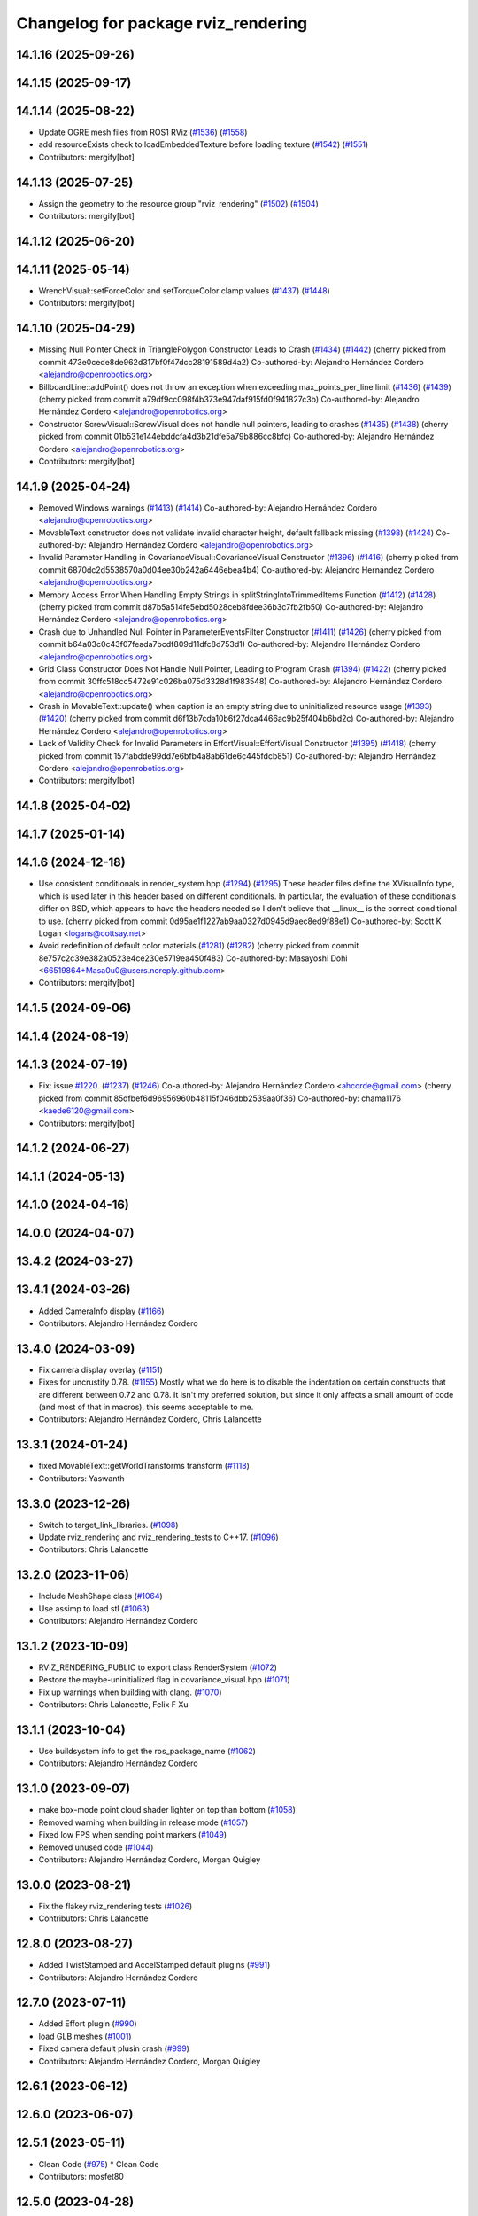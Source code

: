 ^^^^^^^^^^^^^^^^^^^^^^^^^^^^^^^^^^^^
Changelog for package rviz_rendering
^^^^^^^^^^^^^^^^^^^^^^^^^^^^^^^^^^^^

14.1.16 (2025-09-26)
--------------------

14.1.15 (2025-09-17)
--------------------

14.1.14 (2025-08-22)
--------------------
* Update OGRE mesh files from ROS1 RViz (`#1536 <https://github.com/ros2/rviz//issues/1536>`_) (`#1558 <https://github.com/ros2/rviz//issues/1558>`_)
* add resourceExists check to loadEmbeddedTexture before loading texture (`#1542 <https://github.com/ros2/rviz//issues/1542>`_) (`#1551 <https://github.com/ros2/rviz//issues/1551>`_)
* Contributors: mergify[bot]

14.1.13 (2025-07-25)
--------------------
* Assign the geometry to the resource group "rviz_rendering" (`#1502 <https://github.com/ros2/rviz/issues/1502>`_) (`#1504 <https://github.com/ros2/rviz/issues/1504>`_)
* Contributors: mergify[bot]

14.1.12 (2025-06-20)
--------------------

14.1.11 (2025-05-14)
--------------------
* WrenchVisual::setForceColor and setTorqueColor clamp values (`#1437 <https://github.com/ros2/rviz/issues/1437>`_) (`#1448 <https://github.com/ros2/rviz/issues/1448>`_)
* Contributors: mergify[bot]

14.1.10 (2025-04-29)
--------------------
* Missing Null Pointer Check in TrianglePolygon Constructor Leads to Crash (`#1434 <https://github.com/ros2/rviz/issues/1434>`_) (`#1442 <https://github.com/ros2/rviz/issues/1442>`_)
  (cherry picked from commit 473e0cede8de962d317bf0f47dcc28191589d4a2)
  Co-authored-by: Alejandro Hernández Cordero <alejandro@openrobotics.org>
* BillboardLine::addPoint() does not throw an exception when exceeding max_points_per_line limit (`#1436 <https://github.com/ros2/rviz/issues/1436>`_) (`#1439 <https://github.com/ros2/rviz/issues/1439>`_)
  (cherry picked from commit a79df9cc098f4b373e947daf915fd0f941827c3b)
  Co-authored-by: Alejandro Hernández Cordero <alejandro@openrobotics.org>
* Constructor ScrewVisual::ScrewVisual does not handle null pointers, leading to crashes (`#1435 <https://github.com/ros2/rviz/issues/1435>`_) (`#1438 <https://github.com/ros2/rviz/issues/1438>`_)
  (cherry picked from commit 01b531e144ebddcfa4d3b21dfe5a79b886cc8bfc)
  Co-authored-by: Alejandro Hernández Cordero <alejandro@openrobotics.org>
* Contributors: mergify[bot]

14.1.9 (2025-04-24)
-------------------
* Removed Windows warnings (`#1413 <https://github.com/ros2/rviz/issues/1413>`_) (`#1414 <https://github.com/ros2/rviz/issues/1414>`_)
  Co-authored-by: Alejandro Hernández Cordero <alejandro@openrobotics.org>
* MovableText constructor does not validate invalid character height, default fallback missing (`#1398 <https://github.com/ros2/rviz/issues/1398>`_) (`#1424 <https://github.com/ros2/rviz/issues/1424>`_)
  Co-authored-by: Alejandro Hernández Cordero <alejandro@openrobotics.org>
* Invalid Parameter Handling in CovarianceVisual::CovarianceVisual Constructor (`#1396 <https://github.com/ros2/rviz/issues/1396>`_) (`#1416 <https://github.com/ros2/rviz/issues/1416>`_)
  (cherry picked from commit 6870dc2d5538570a0d04ee30b242a6446ebea4b4)
  Co-authored-by: Alejandro Hernández Cordero <alejandro@openrobotics.org>
* Memory Access Error When Handling Empty Strings in splitStringIntoTrimmedItems Function (`#1412 <https://github.com/ros2/rviz/issues/1412>`_) (`#1428 <https://github.com/ros2/rviz/issues/1428>`_)
  (cherry picked from commit d87b5a514fe5ebd5028ceb8fdee36b3c7fb2fb50)
  Co-authored-by: Alejandro Hernández Cordero <alejandro@openrobotics.org>
* Crash due to Unhandled Null Pointer in ParameterEventsFilter Constructor (`#1411 <https://github.com/ros2/rviz/issues/1411>`_) (`#1426 <https://github.com/ros2/rviz/issues/1426>`_)
  (cherry picked from commit b64a03c0c43f07feada7bcdf809d11dfc8d753d1)
  Co-authored-by: Alejandro Hernández Cordero <alejandro@openrobotics.org>
* Grid Class Constructor Does Not Handle Null Pointer, Leading to Program Crash (`#1394 <https://github.com/ros2/rviz/issues/1394>`_) (`#1422 <https://github.com/ros2/rviz/issues/1422>`_)
  (cherry picked from commit 30ffc518cc5472e91c026ba075d3328d1f983548)
  Co-authored-by: Alejandro Hernández Cordero <alejandro@openrobotics.org>
* Crash in MovableText::update() when caption is an empty string due to uninitialized resource usage (`#1393 <https://github.com/ros2/rviz/issues/1393>`_) (`#1420 <https://github.com/ros2/rviz/issues/1420>`_)
  (cherry picked from commit d6f13b7cda10b6f27dca4466ac9b25f404b6bd2c)
  Co-authored-by: Alejandro Hernández Cordero <alejandro@openrobotics.org>
* Lack of Validity Check for Invalid Parameters in EffortVisual::EffortVisual Constructor (`#1395 <https://github.com/ros2/rviz/issues/1395>`_) (`#1418 <https://github.com/ros2/rviz/issues/1418>`_)
  (cherry picked from commit 157fabdde99dd7e6bfb4a8ab61de6c445fdcb851)
  Co-authored-by: Alejandro Hernández Cordero <alejandro@openrobotics.org>
* Contributors: mergify[bot]

14.1.8 (2025-04-02)
-------------------

14.1.7 (2025-01-14)
-------------------

14.1.6 (2024-12-18)
-------------------
* Use consistent conditionals in render_system.hpp (`#1294 <https://github.com/ros2/rviz/issues/1294>`_) (`#1295 <https://github.com/ros2/rviz/issues/1295>`_)
  These header files define the XVisualInfo type, which is used later in
  this header based on different conditionals. In particular, the
  evaluation of these conditionals differ on BSD, which appears to have
  the headers needed so I don't believe that __linux_\_ is the correct
  conditional to use.
  (cherry picked from commit 0d95ae1f1227ab9aa0327d0945d9aec8ed9f88e1)
  Co-authored-by: Scott K Logan <logans@cottsay.net>
* Avoid redefinition of default color materials (`#1281 <https://github.com/ros2/rviz/issues/1281>`_) (`#1282 <https://github.com/ros2/rviz/issues/1282>`_)
  (cherry picked from commit 8e757c2c39e382a0523e4ce230e5719ea450f483)
  Co-authored-by: Masayoshi Dohi <66519864+Masa0u0@users.noreply.github.com>
* Contributors: mergify[bot]

14.1.5 (2024-09-06)
-------------------

14.1.4 (2024-08-19)
-------------------

14.1.3 (2024-07-19)
-------------------
* Fix: issue `#1220 <https://github.com/ros2/rviz/issues/1220>`_. (`#1237 <https://github.com/ros2/rviz/issues/1237>`_) (`#1246 <https://github.com/ros2/rviz/issues/1246>`_)
  Co-authored-by: Alejandro Hernández Cordero <ahcorde@gmail.com>
  (cherry picked from commit 85dfbef6d96956960b48115f046dbb2539aa0f36)
  Co-authored-by: chama1176 <kaede6120@gmail.com>
* Contributors: mergify[bot]

14.1.2 (2024-06-27)
-------------------

14.1.1 (2024-05-13)
-------------------

14.1.0 (2024-04-16)
-------------------

14.0.0 (2024-04-07)
-------------------

13.4.2 (2024-03-27)
-------------------

13.4.1 (2024-03-26)
-------------------
* Added CameraInfo display (`#1166 <https://github.com/ros2/rviz/issues/1166>`_)
* Contributors: Alejandro Hernández Cordero

13.4.0 (2024-03-09)
-------------------
* Fix camera display overlay (`#1151 <https://github.com/ros2/rviz/issues/1151>`_)
* Fixes for uncrustify 0.78. (`#1155 <https://github.com/ros2/rviz/issues/1155>`_)
  Mostly what we do here is to disable the indentation on
  certain constructs that are different between 0.72 and
  0.78.  It isn't my preferred solution, but since it only
  affects a small amount of code (and most of that in macros),
  this seems acceptable to me.
* Contributors: Alejandro Hernández Cordero, Chris Lalancette

13.3.1 (2024-01-24)
-------------------
* fixed MovableText::getWorldTransforms transform (`#1118 <https://github.com/ros2/rviz/issues/1118>`_)
* Contributors: Yaswanth

13.3.0 (2023-12-26)
-------------------
* Switch to target_link_libraries. (`#1098 <https://github.com/ros2/rviz/issues/1098>`_)
* Update rviz_rendering and rviz_rendering_tests to C++17. (`#1096 <https://github.com/ros2/rviz/issues/1096>`_)
* Contributors: Chris Lalancette

13.2.0 (2023-11-06)
-------------------
* Include MeshShape class (`#1064 <https://github.com/ros2/rviz/issues/1064>`_)
* Use assimp to load stl (`#1063 <https://github.com/ros2/rviz/issues/1063>`_)
* Contributors: Alejandro Hernández Cordero

13.1.2 (2023-10-09)
-------------------
* RVIZ_RENDERING_PUBLIC to export class RenderSystem (`#1072 <https://github.com/ros2/rviz/issues/1072>`_)
* Restore the maybe-uninitialized flag in covariance_visual.hpp (`#1071 <https://github.com/ros2/rviz/issues/1071>`_)
* Fix up warnings when building with clang. (`#1070 <https://github.com/ros2/rviz/issues/1070>`_)
* Contributors: Chris Lalancette, Felix F Xu

13.1.1 (2023-10-04)
-------------------
* Use buildsystem info to get the ros_package_name (`#1062 <https://github.com/ros2/rviz/issues/1062>`_)
* Contributors: Alejandro Hernández Cordero

13.1.0 (2023-09-07)
-------------------
* make box-mode point cloud shader lighter on top than bottom (`#1058 <https://github.com/ros2/rviz/issues/1058>`_)
* Removed warning when building in release mode (`#1057 <https://github.com/ros2/rviz/issues/1057>`_)
* Fixed low FPS when sending point markers (`#1049 <https://github.com/ros2/rviz/issues/1049>`_)
* Removed unused code (`#1044 <https://github.com/ros2/rviz/issues/1044>`_)
* Contributors: Alejandro Hernández Cordero, Morgan Quigley

13.0.0 (2023-08-21)
-------------------
* Fix the flakey rviz_rendering tests (`#1026 <https://github.com/ros2/rviz/issues/1026>`_)
* Contributors: Chris Lalancette

12.8.0 (2023-08-27)
-------------------
* Added TwistStamped and AccelStamped default plugins (`#991 <https://github.com/ros2/rviz/issues/991>`_)
* Contributors: Alejandro Hernández Cordero

12.7.0 (2023-07-11)
-------------------
* Added Effort plugin (`#990 <https://github.com/ros2/rviz/issues/990>`_)
* load GLB meshes (`#1001 <https://github.com/ros2/rviz/issues/1001>`_)
* Fixed camera default plusin crash (`#999 <https://github.com/ros2/rviz/issues/999>`_)
* Contributors: Alejandro Hernández Cordero, Morgan Quigley

12.6.1 (2023-06-12)
-------------------

12.6.0 (2023-06-07)
-------------------

12.5.1 (2023-05-11)
-------------------
* Clean Code (`#975 <https://github.com/ros2/rviz/issues/975>`_)
  * Clean Code
* Contributors: mosfet80

12.5.0 (2023-04-28)
-------------------

12.4.0 (2023-04-18)
-------------------

12.3.2 (2023-04-11)
-------------------

12.3.1 (2023-03-01)
-------------------

12.3.0 (2023-02-14)
-------------------
* [rolling] Update maintainers - 2022-11-07 (`#923 <https://github.com/ros2/rviz/issues/923>`_)
* Contributors: Audrow Nash

12.2.0 (2022-11-07)
-------------------
* add test to ensure binary STL files from SOLIDWORKS get imported without a warning (`#917 <https://github.com/ros2/rviz/issues/917>`_)
* Contributors: Kenji Brameld

12.1.0 (2022-11-02)
-------------------

12.0.0 (2022-09-13)
-------------------
* Ogre 1.12.10 upgrade (`#878 <https://github.com/ros2/rviz/issues/878>`_)
* Contributors: Kenji Brameld

11.3.0 (2022-04-26)
-------------------
* Stop using glsl150 resources for now. (`#851 <https://github.com/ros2/rviz/issues/851>`_)
* Contributors: Chris Lalancette

11.2.0 (2022-04-08)
-------------------

11.1.1 (2022-03-30)
-------------------

11.1.0 (2022-03-24)
-------------------
* Make getVerticesPerPoint method public and improve tests (`#843 <https://github.com/ros2/rviz/issues/843>`_)
* Disable class-memaccess warnings for Eigen (`#838 <https://github.com/ros2/rviz/issues/838>`_)
* Contributors: Chris Lalancette, Jorge Perez

11.0.0 (2022-03-01)
-------------------
* Disable a warning when including Eigen. (`#835 <https://github.com/ros2/rviz/issues/835>`_)
* Contributors: Chris Lalancette

10.0.0 (2022-02-16)
-------------------
* Install headers to include/${PROJECT_NAME} (`#829 <https://github.com/ros2/rviz/issues/829>`_)
* Contributors: Shane Loretz

9.1.1 (2022-01-25)
------------------
* Fix support for assimp 5.1.0 (`#817 <https://github.com/ros2/rviz/issues/817>`_)
* Contributors: Silvio Traversaro

9.1.0 (2022-01-13)
------------------
* Fix cpplint errors (`#818 <https://github.com/ros2/rviz/issues/818>`_)
* Contributors: Jacob Perron

9.0.1 (2021-12-17)
------------------
* Fixes for uncrustify 0.72 (`#807 <https://github.com/ros2/rviz/issues/807>`_)
* Contributors: Chris Lalancette

9.0.0 (2021-11-18)
------------------
* Suppress assimp warnings in rviz_rendering build (`#775 <https://github.com/ros2/rviz/issues/775>`_)
* Fix for ogre failing when material already exists (`#729 <https://github.com/ros2/rviz/issues/729>`_)
* Contributors: Scott K Logan, Wolf Vollprecht

8.7.0 (2021-08-11)
------------------
* Removed some memory leaks in rviz_rendering and rviz_rendering_tests (`#710 <https://github.com/ros2/rviz/issues/710>`_)
* Contributors: Alejandro Hernández Cordero

8.6.0 (2021-05-13)
------------------
* Export Qt5 dependencies properly (`#687 <https://github.com/ros2/rviz/issues/687>`_)
* Putting glsl 1.50 resources back in RenderSystem (`#668 <https://github.com/ros2/rviz/issues/668>`_)
* Contributors: Michel Hidalgo, Piotr Jaroszek

8.5.0 (2021-04-06)
------------------

8.4.0 (2021-03-18)
------------------
* reset current line width when calculating text width (`#655 <https://github.com/ros2/rviz/issues/655>`_)
* Silence a dead store warning. (`#643 <https://github.com/ros2/rviz/issues/643>`_)
* Fix a memory leak when using the ResourceIOSystem. (`#641 <https://github.com/ros2/rviz/issues/641>`_)
* Contributors: Chris Lalancette, ipa-fez

8.3.1 (2021-01-25)
------------------
* Revert "Support loading meshes other than .mesh and .stl with package URIs (`#610 <https://github.com/ros2/rviz/issues/610>`_)" (`#638 <https://github.com/ros2/rviz/issues/638>`_)
* Contributors: Shane Loretz

8.3.0 (2020-12-08)
------------------
* Prevent rviz_rendering::AssimpLoader from loading materials twice. (`#622 <https://github.com/ros2/rviz/issues/622>`_)
* Support loading meshes other than .mesh and .stl with package URIs (`#610 <https://github.com/ros2/rviz/issues/610>`_)
* Add linters and use ament_lint_auto (`#608 <https://github.com/ros2/rviz/issues/608>`_)
* Update maintainers (`#607 <https://github.com/ros2/rviz/issues/607>`_)
* Switch to nullptr everywhere. (`#592 <https://github.com/ros2/rviz/issues/592>`_)
* Use retriever.hpp (`#589 <https://github.com/ros2/rviz/issues/589>`_)
* Avoid hidding base class getRenderOperation in PointCloudRenderable (`#586 <https://github.com/ros2/rviz/issues/586>`_)
* Contributors: Chris Lalancette, Ivan Santiago Paunovic, Jacob Perron, Michel Hidalgo, Shane Loretz

8.2.0 (2020-06-23)
------------------
* Changed to not install test header files in rviz_rendering. (`#564 <https://github.com/ros2/rviz/issues/564>`_)
* Contributors: Chris Lalancette

8.1.1 (2020-06-03)
------------------
* avoid absolute OGRE path in exported targets (`#558 <https://github.com/ros2/rviz/issues/558>`_)
* Contributors: Dirk Thomas

8.1.0 (2020-06-03)
------------------
* Added missing virtual destructors (`#553 <https://github.com/ros2/rviz/issues/553>`_)
* Contributors: Ivan Santiago Paunovic

8.0.3 (2020-06-02)
------------------

8.0.2 (2020-05-21)
------------------
* Removed automoc completely. (`#545 <https://github.com/ros2/rviz/issues/545>`_)
* Added workaround for Eigen build bug (`#546 <https://github.com/ros2/rviz/issues/546>`_)
* Contributors: Chris Lalancette

8.0.1 (2020-05-07)
------------------

8.0.0 (2020-05-01)
------------------
* Note from wjwwood: I've chosen bump the major version this time, even though the API was not broken strictly speaking, partly because of some potentially disruptive build system changes and partially in preparation for ROS Foxy, to allow for new minor/patch versions in the previous ROS release Eloquent.
* Removed duplicate include dirs and link libraries. (`#533 <https://github.com/ros2/rviz/issues/533>`_)
* Changed to use ``ament_export_targets()``. (`#525 <https://github.com/ros2/rviz/issues/525>`_)
* Made some code style changes. (`#504 <https://github.com/ros2/rviz/issues/504>`_)
* Migrated the pose with covariance display. (`#471 <https://github.com/ros2/rviz/issues/471>`_)
* Fixed the build when included as a sub-project. (`#475 <https://github.com/ros2/rviz/issues/475>`_)
* Contributors: Dan Rose, Dirk Thomas, Martin Idel

7.0.3 (2019-11-13)
------------------

7.0.2 (2019-10-23)
------------------

7.0.1 (2019-10-04)
------------------
* Migrate Axes Display (`#429 <https://github.com/ros2/rviz/issues/429>`_)
* Contributors: Martin Idel

7.0.0 (2019-09-27)
------------------
* Fix map after upgrade (`#459 <https://github.com/ros2/rviz/issues/459>`_)
* Use eigen3_cmake_module (`#441 <https://github.com/ros2/rviz/issues/441>`_)
* Upgrade from Ogre 1.10 to Ogre 1.12.1 (`#394 <https://github.com/ros2/rviz/issues/394>`_)
* Remove -Werror from defualt compiler options (`#420 <https://github.com/ros2/rviz/issues/420>`_)
* Migrate Wrench Display (`#396 <https://github.com/ros2/rviz/issues/396>`_)
* Fix STL loader (`#410 <https://github.com/ros2/rviz/issues/410>`_)
* Contributors: Hunter L. Allen, Martin Idel, Shane Loretz

6.1.1 (2019-05-29)
------------------
* Fixed the installation destination of OGRE media resources which contain a ``dirname`` (`#404 <https://github.com/ros2/rviz/issues/404>`_)
* Contributors: Dirk Thomas

6.1.0 (2019-05-20)
------------------

6.0.0 (2019-05-08)
------------------

5.1.0 (2019-01-14)
------------------
* Handle FindEigen3 module's differing definitions (`#370 <https://github.com/ros2/rviz/issues/370>`_)
* Contributors: Scott K Logan

5.0.0 (2018-12-04)
------------------
* Export libraries to trigger hooks. (`#358 <https://github.com/ros2/rviz/issues/358>`_)
* Added virtual destructors for WindowManagerInterface and ViewportProjectionFinder (`#356 <https://github.com/ros2/rviz/issues/356>`_)
* Increased visual testing stability (`#344 <https://github.com/ros2/rviz/issues/344>`_)
* Cleanup dependencies for rviz_rendering_tests (`#326 <https://github.com/ros2/rviz/issues/326>`_)
* Changed to always build all tests and skip execution if not supported (`#342 <https://github.com/ros2/rviz/issues/342>`_)
* Changed to support uncrustify 0.67 (`#333 <https://github.com/ros2/rviz/issues/333>`_)
  * fix closing block and tamplete indentation to comply with uncrustify 0.67
  * add space between reference and variable name
  * space before opening bracket
  * fix indend of inherited class
  * fix indent of code blocks
  * no space around -> operator
  * restore original spacing
* Contributors: Andreas Greimel, Kartik Mohta, Mikael Arguedas, Steven! Ragnarök, William Woodall

4.0.1 (2018-06-28)
------------------
* move find_package or test dependencies to test block (`#331 <https://github.com/ros2/rviz/issues/331>`_)
* Contributors: William Woodall

4.0.0 (2018-06-27)
------------------
* Fixed the dependecy name for ``eigen``. (`#324 <https://github.com/ros2/rviz/issues/324>`_)
* Fixed bugs causing rviz to crash on macOS. (`#319 <https://github.com/ros2/rviz/issues/319>`_)
  * Fix Ogre assertion failure on Mac on resizing an Image or Camera display render window.
  * Fix segfault on Mac when resizing window after a Camera or Image Display was removed.
* Introduced visual testing framework for rviz. (`#209 <https://github.com/ros2/rviz/issues/209>`_)
* Restored the use of icons throughout rviz. (`#235 <https://github.com/ros2/rviz/issues/235>`_)
* Migrated the Path display. (`#236 <https://github.com/ros2/rviz/issues/236>`_)
* Migrated the marker display. (`#229 <https://github.com/ros2/rviz/issues/229>`_)
* Migrated RobotModel display. (`#210 <https://github.com/ros2/rviz/issues/210>`_)
* Changed to allow Ogre to delete its own render windows. (`#195 <https://github.com/ros2/rviz/issues/195>`_)
* Fixed compilation errors and runtime issues on Windows. (`#175 <https://github.com/ros2/rviz/issues/175>`_)
* Fixed a memory leak. (`#173 <https://github.com/ros2/rviz/issues/173>`_)
  * Signed-off-by: Chris Ye <chris.ye@intel.com>
* Refactored the Grid display. (`#165 <https://github.com/ros2/rviz/issues/165>`_)
* Remove now obsolete function. (`#163 <https://github.com/ros2/rviz/issues/163>`_)
  * It was made obsolete by pr `#136 <https://github.com/ros2/rviz/issues/136>`_ which removed the memcopy.
* Contributors: Alessandro Bottero, Andreas Greimel, Andreas Holzner, Dirk Thomas, Martin Idel, Mikael Arguedas, Steven! Ragnarök, William Woodall

3.0.0 (2018-02-07)
------------------
* Numerous changes to support Windows.
* Disabled anti-aliasing on Windows. (`#199 <https://github.com/ros2/rviz/issues/199>`_)
  * This fixes rendering issues on Windows when opening two or more render windows.
* Contributors: William Woodall

2.0.0 (2017-12-08)
------------------
* First version for ROS 2.
* Contributors: Andreas Greimel, Andreas Holzner, Hunter Allen, Johannes Jeising, Martin Idel, Steven! Ragnarok, William Woodall

1.12.11 (2017-08-02)
--------------------

1.12.10 (2017-06-05 17:37)
--------------------------

1.12.9 (2017-06-05 14:23)
-------------------------

1.12.8 (2017-05-07)
-------------------

1.12.7 (2017-05-05)
-------------------

1.12.6 (2017-05-02)
-------------------

1.12.5 (2017-05-01)
-------------------

1.12.4 (2016-10-27)
-------------------

1.12.3 (2016-10-19)
-------------------

1.12.2 (2016-10-18)
-------------------

1.12.1 (2016-04-20)
-------------------

1.12.0 (2016-04-11)
-------------------

1.11.14 (2016-04-03)
--------------------

1.11.13 (2016-03-23)
--------------------

1.11.12 (2016-03-22 19:58)
--------------------------

1.11.11 (2016-03-22 18:16)
--------------------------

1.11.10 (2015-10-13)
--------------------

1.11.9 (2015-09-21)
-------------------

1.11.8 (2015-08-05)
-------------------

1.11.7 (2015-03-02)
-------------------

1.11.6 (2015-02-13)
-------------------

1.11.5 (2015-02-11)
-------------------

1.11.4 (2014-10-30)
-------------------

1.11.3 (2014-06-26)
-------------------

1.11.2 (2014-05-13)
-------------------

1.11.1 (2014-05-01)
-------------------

1.11.0 (2014-03-04 21:40)
-------------------------

1.10.14 (2014-03-04 21:35)
--------------------------

1.10.13 (2014-02-26)
--------------------

1.10.12 (2014-02-25)
--------------------

1.10.11 (2014-01-26)
--------------------

1.10.10 (2013-12-22)
--------------------

1.10.9 (2013-10-15)
-------------------

1.10.7 (2013-09-16)
-------------------

1.10.6 (2013-09-03)
-------------------

1.10.5 (2013-08-28 03:50)
-------------------------

1.10.4 (2013-08-28 03:13)
-------------------------

1.10.3 (2013-08-14)
-------------------

1.10.2 (2013-07-26)
-------------------

1.10.1 (2013-07-16)
-------------------

1.10.0 (2013-06-27)
-------------------

1.9.30 (2013-05-30)
-------------------

1.9.29 (2013-04-15)
-------------------

1.9.27 (2013-03-15 13:23)
-------------------------

1.9.26 (2013-03-15 10:38)
-------------------------

1.9.25 (2013-03-07)
-------------------

1.9.24 (2013-02-16)
-------------------

1.9.23 (2013-02-13)
-------------------

1.9.22 (2013-02-12 16:30)
-------------------------

1.9.21 (2013-02-12 14:00)
-------------------------

1.9.20 (2013-01-21)
-------------------

1.9.19 (2013-01-13)
-------------------

1.9.18 (2012-12-18)
-------------------

1.9.17 (2012-12-14)
-------------------

1.9.16 (2012-11-14 15:49)
-------------------------

1.9.15 (2012-11-13)
-------------------

1.9.14 (2012-11-14 02:20)
-------------------------

1.9.13 (2012-11-14 00:58)
-------------------------

1.9.12 (2012-11-06)
-------------------

1.9.11 (2012-11-02)
-------------------

1.9.10 (2012-11-01 11:10)
-------------------------

1.9.9 (2012-11-01 11:01)
------------------------

1.9.8 (2012-11-01 10:52)
------------------------

1.9.7 (2012-11-01 10:40)
------------------------

1.9.6 (2012-10-31)
------------------

1.9.5 (2012-10-19)
------------------

1.9.4 (2012-10-15 15:00)
------------------------

1.9.3 (2012-10-15 10:41)
------------------------

1.9.2 (2012-10-12 13:38)
------------------------

1.9.1 (2012-10-12 11:57)
------------------------

1.9.0 (2012-10-10)
------------------
